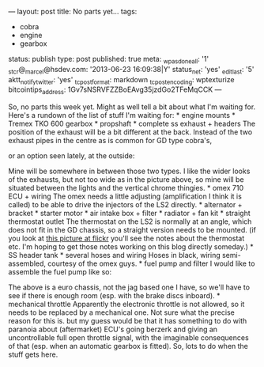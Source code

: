 ---
layout: post
title: No parts yet…
tags:
- cobra
- engine
- gearbox
status: publish
type: post
published: true
meta:
  _wpas_done_all: '1'
  _stcr@_marcel@hsdev.com: '2013-06-23 16:09:38|Y'
  status_net: 'yes'
  _edit_last: '5'
  aktt_notify_twitter: 'yes'
  _tc_post_format: markdown
  _tc_post_encoding: wptexturize
  bitcointips_address: 1Gv7sNSRVFZZBoEAvg35jzdGo2TFeMqCCK
---
#+BEGIN_HTML

So, no parts this week yet. Might as well tell a bit about what I'm waiting for.

Here's a rundown of the list of stuff I'm waiting for:

* engine mounts
* Tremex TKO 600 gearbox
* propshaft
* complete ss exhaust + headers

The position of the exhaust will be a bit different at the back. Instead of the two exhaust pipes in the centre as is common for GD type cobra's,
<p style="text-align: center"><img class="shadow" src="http://www.gdcars.com/wp-content/gallery/gdmk4/mk4_15.jpg" alt="" width="400"/></p>

or an option seen lately, at the outside:

<p style="text-align: center"><img src="/files/2009/06/P1020725.jpg" width="400" alt="" class="flickr"/></p>

Mine will be somewhere in between those two types. I like the wider looks of the exhausts, but not too wide as in the picture above, so mine will be situated between the lights and the vertical chrome thingies.

* omex 710 ECU + wiring

The omex needs a little adjusting (amplification I think it is called) to be able to drive the injectors of the LS2 directly.

* alternator + bracket
* starter motor
* air intake box + filter
* radiator + fan kit
* straight thermostat outlet

The thermostat on the LS2 is normally at an angle, which does not fit in the GD chassis, so a straight version needs to be mounted. (if you look at <a href="http://www.flickr.com/photos/96151162@N00/3118097122">this picture at flickr</a> you'll see the notes about the thermostat etc. I'm hoping to get those notes working on this blog directly someday.)

* SS header tank
* several hoses and wiring

Hoses in black, wiring semi-assembled, courtesy of the omex guys.

* fuel pump and filter

I would like to assemble the fuel pump like so:

<p style="text-align: center"><img class="shadow" src="http://www.gdcars.com/wp-content/gallery/gdmk4/mk4_14.jpg" alt="" width="400"/></p>

The above is a euro chassis, not the jag based one I have, so we'll have to see if there is enough room (esp. with the brake discs inboard).

* mechanical throttle

Apparently the electronic throttle is not allowed, so it needs to be replaced by a mechanical one. Not sure what the precise reason for this is. but my guess would be that it has something to do with paranoia about (aftermarket) ECU's going berzerk and giving an uncontrollable full open throttle signal, with the imaginable consequences of that (esp. when an automatic gearbox is fitted).

So, lots to do when the stuff gets here.

#+END_HTML
